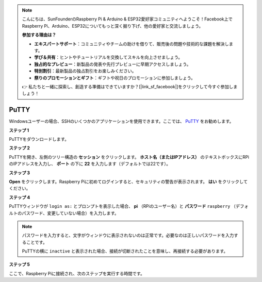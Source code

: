 .. note::

    こんにちは、SunFounderのRaspberry Pi & Arduino & ESP32愛好家コミュニティへようこそ！Facebook上でRaspberry Pi、Arduino、ESP32についてもっと深く掘り下げ、他の愛好家と交流しましょう。

    **参加する理由は？**

    - **エキスパートサポート**：コミュニティやチームの助けを借りて、販売後の問題や技術的な課題を解決します。
    - **学び＆共有**：ヒントやチュートリアルを交換してスキルを向上させましょう。
    - **独占的なプレビュー**：新製品の発表や先行プレビューに早期アクセスしましょう。
    - **特別割引**：最新製品の独占割引をお楽しみください。
    - **祭りのプロモーションとギフト**：ギフトや祝日のプロモーションに参加しましょう。

    👉 私たちと一緒に探索し、創造する準備はできていますか？[|link_sf_facebook|]をクリックして今すぐ参加しましょう！

.. _login_windows:

PuTTY
=========================

Windowsユーザーの場合、SSHのいくつかのアプリケーションを使用できます。ここでは、 `PuTTY <https://www.chiark.greenend.org.uk/~sgtatham/putty/latest.html>`_ をお勧めします。

**ステップ 1**

PuTTYをダウンロードします。

**ステップ 2**

PuTTYを開き、左側のツリー構造の **セッション** をクリックします。 **ホスト名（またはIPアドレス）** のテキストボックスにRPiのIPアドレスを入力し、 **ポート** の下に **22** を入力します（デフォルトでは22です）。

.. image:: img/image25.png
    :align: center

**ステップ 3**

**Open** をクリックします。Raspberry Piに初めてログインすると、セキュリティの警告が表示されます。 **はい** をクリックしてください。

**ステップ 4**

PuTTYウィンドウが ``login as:`` とプロンプトを表示した場合、 **pi** （RPiのユーザー名）と **パスワード**  ``raspberry`` （デフォルトのパスワード、変更していない場合）を入力します。

.. note::

    パスワードを入力すると、文字がウィンドウに表示されないのは正常です。必要なのは正しいパスワードを入力することです。
    
    PuTTYの横に ``inactive`` と表示された場合、接続が切断されたことを意味し、再接続する必要があります。
    
.. image:: img/image26.png
    :align: center

**ステップ 5**

ここで、Raspberry Piに接続され、次のステップを実行する時間です。
